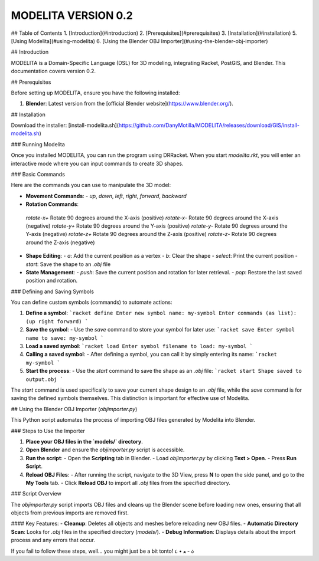 MODELITA VERSION 0.2
=======================================

## Table of Contents
1. [Introduction](#introduction)
2. [Prerequisites](#prerequisites)
3. [Installation](#installation)
5. [Using Modelita](#using-modelita)
6. [Using the Blender OBJ Importer](#using-the-blender-obj-importer)

## Introduction

MODELITA is a Domain-Specific Language (DSL) for 3D modeling, integrating Racket, PostGIS, and Blender. This documentation covers version 0.2.

## Prerequisites

Before setting up MODELITA, ensure you have the following installed:

1. **Blender**: Latest version from the [official Blender website](https://www.blender.org/).

## Installation

Download the installer:
[install-modelita.sh](https://github.com/DanyMotilla/MODELITA/releases/download/GIS/install-modelita.sh)

### Running Modelita

Once you installed MODELITA, you can run the program using DRRacket. When you start `modelita.rkt`, you will enter an interactive mode where you can input commands to create 3D shapes.

### Basic Commands

Here are the commands you can use to manipulate the 3D model:

- **Movement Commands**: 
  - `up`, `down`, `left`, `right`, `forward`, `backward`
  
- **Rotation Commands**:

 `rotate-x+`  Rotate 90 degrees around the X-axis (positive)
 `rotate-x-`  Rotate 90 degrees around the X-axis (negative)
 `rotate-y+`  Rotate 90 degrees around the Y-axis (positive)
 `rotate-y-`  Rotate 90 degrees around the Y-axis (negative)
 `rotate-z+`  Rotate 90 degrees around the Z-axis (positive)
 `rotate-z-`  Rotate 90 degrees around the Z-axis (negative)

- **Shape Editing**:
  - `a`: Add the current position as a vertex
  - `b`: Clear the shape
  - `select`: Print the current position
  - `start`: Save the shape to an `.obj` file
  
- **State Management**:
  - `push`: Save the current position and rotation for later retrieval.
  - `pop`: Restore the last saved position and rotation.

### Defining and Saving Symbols

You can define custom symbols (commands) to automate actions:

1. **Define a symbol**:
   ```racket
   define
   Enter new symbol name: my-symbol
   Enter commands (as list): (up right forward)
   ```

2. **Save the symbol**:
   - Use the `save` command to store your symbol for later use:
   ```racket
   save
   Enter symbol name to save: my-symbol
   ```

3. **Load a saved symbol**:
   ```racket
   load
   Enter symbol filename to load: my-symbol
   ```

4. **Calling a saved symbol**:
   - After defining a symbol, you can call it by simply entering its name:
   ```racket
   my-symbol
   ```

5. **Start the process**:
   - Use the `start` command to save the shape as an `.obj` file:
   ```racket
   start
   Shape saved to output.obj
   ```

The `start` command is used specifically to save your current shape design to an `.obj` file, while the `save` command is for saving the defined symbols themselves. This distinction is important for effective use of Modelita.

## Using the Blender OBJ Importer (`objimporter.py`)

This Python script automates the process of importing OBJ files generated by Modelita into Blender.

### Steps to Use the Importer

1. **Place your OBJ files in the `models/` directory**.
   
2. **Open Blender** and ensure the `objimporter.py` script is accessible.

3. **Run the script**:
   - Open the **Scripting** tab in Blender.
   - Load `objimporter.py` by clicking **Text > Open**.
   - Press **Run Script**.

4. **Reload OBJ Files**:
   - After running the script, navigate to the 3D View, press **N** to open the side panel, and go to the **My Tools** tab.
   - Click **Reload OBJ** to import all `.obj` files from the specified directory.

### Script Overview

The `objimporter.py` script imports OBJ files and cleans up the Blender scene before loading new ones, ensuring that all objects from previous imports are removed first.

#### Key Features:
- **Cleanup**: Deletes all objects and meshes before reloading new OBJ files.
- **Automatic Directory Scan**: Looks for `.obj` files in the specified directory (`models/`).
- **Debug Information**: Displays details about the import process and any errors that occur.

If you fail to follow these steps, well... you might just be a bit tonto! ૮ • ﻌ - ა
